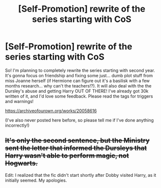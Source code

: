 #+TITLE: [Self-Promotion] rewrite of the series starting with CoS

* [Self-Promotion] rewrite of the series starting with CoS
:PROPERTIES:
:Author: v-ennat
:Score: 0
:DateUnix: 1565149167.0
:DateShort: 2019-Aug-07
:END:
So! I'm planning to completely rewrite the series starting with second year. It's gonna focus on friendship and fixing some just... dumb plot stuff from miss Joanne herself (if Hermione can figure out it's a basilisk with a few months research... why can't the teachers!?). It will also deal with the the Dursley's abuse and getting Harry OUT OF THERE! I've already got 30k written of it, and I'd love some feedback. Please read the tags for triggers and warnings!

[[https://archiveofourown.org/works/20058616]]

(I've also never posted here before, so please tell me if I've done anything incorrectly!)


** +It's only the second sentence, but the Ministry sent the letter that informed the Dursleys that Harry wasn't able to perform magic, not Hogwarts.+

Edit: I realized that the fic didn't start shortly after Dobby visited Harry, as it initially seemed. My apologies.
:PROPERTIES:
:Author: kchristy7911
:Score: 1
:DateUnix: 1565159968.0
:DateShort: 2019-Aug-07
:END:
